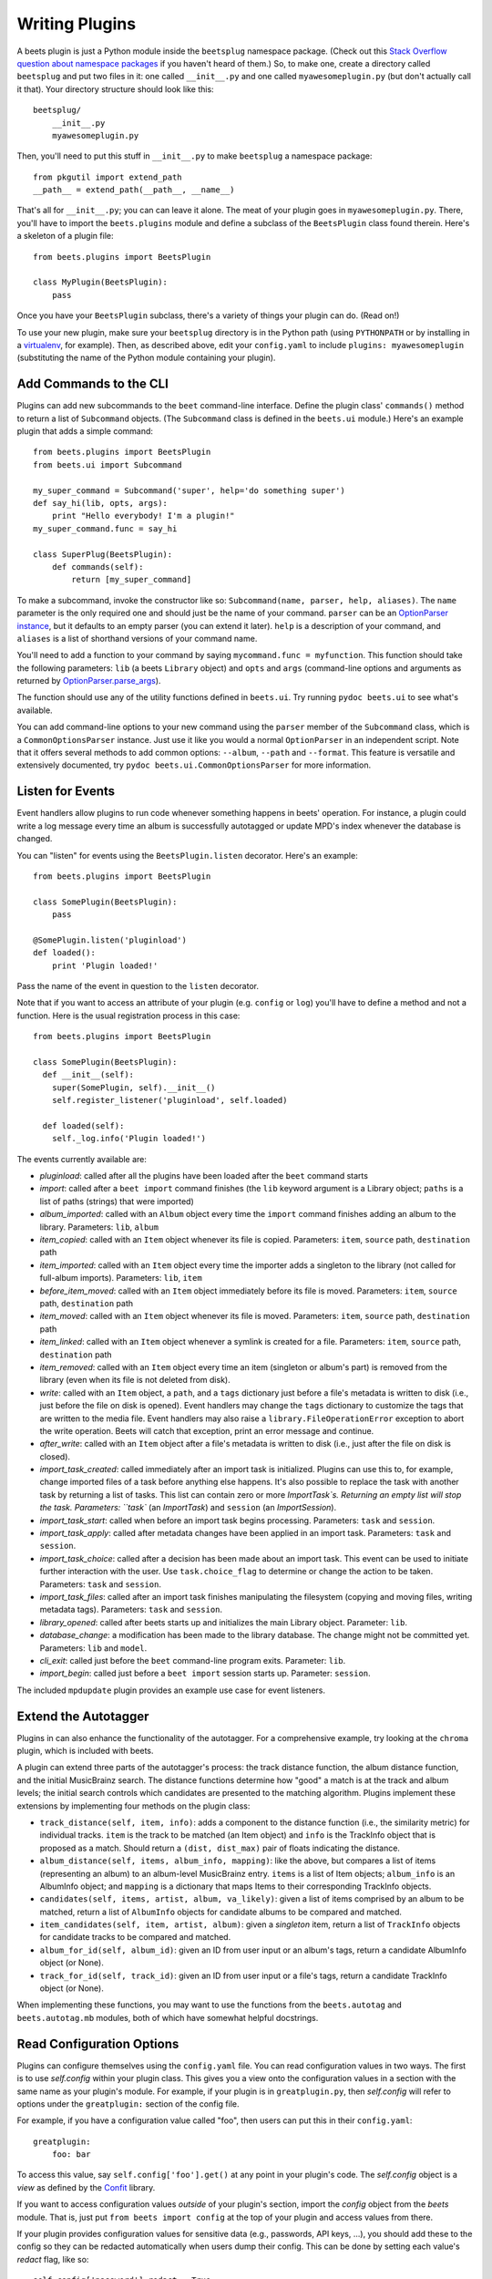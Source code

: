 .. _writing-plugins:

Writing Plugins
---------------

A beets plugin is just a Python module inside the ``beetsplug`` namespace
package. (Check out this `Stack Overflow question about namespace packages`_ if
you haven't heard of them.) So, to make one, create a directory called
``beetsplug`` and put two files in it: one called ``__init__.py`` and one called
``myawesomeplugin.py`` (but don't actually call it that). Your directory
structure should look like this::

    beetsplug/
        __init__.py
        myawesomeplugin.py

.. _Stack Overflow question about namespace packages:
    http://stackoverflow.com/questions/1675734/how-do-i-create-a-namespace-package-in-python/1676069#1676069

Then, you'll need to put this stuff in ``__init__.py`` to make ``beetsplug`` a
namespace package::

    from pkgutil import extend_path
    __path__ = extend_path(__path__, __name__)

That's all for ``__init__.py``; you can can leave it alone. The meat of your
plugin goes in ``myawesomeplugin.py``. There, you'll have to import the
``beets.plugins`` module and define a subclass of the ``BeetsPlugin`` class
found therein. Here's a skeleton of a plugin file::

    from beets.plugins import BeetsPlugin

    class MyPlugin(BeetsPlugin):
        pass

Once you have your ``BeetsPlugin`` subclass, there's a variety of things your
plugin can do. (Read on!)

To use your new plugin, make sure your ``beetsplug`` directory is in the Python
path (using ``PYTHONPATH`` or by installing in a `virtualenv`_, for example).
Then, as described above, edit your ``config.yaml`` to include
``plugins: myawesomeplugin`` (substituting the name of the Python module
containing your plugin).

.. _virtualenv: http://pypi.python.org/pypi/virtualenv

.. _add_subcommands:

Add Commands to the CLI
^^^^^^^^^^^^^^^^^^^^^^^

Plugins can add new subcommands to the ``beet`` command-line interface. Define
the plugin class' ``commands()`` method to return a list of ``Subcommand``
objects. (The ``Subcommand`` class is defined in the ``beets.ui`` module.)
Here's an example plugin that adds a simple command::

    from beets.plugins import BeetsPlugin
    from beets.ui import Subcommand

    my_super_command = Subcommand('super', help='do something super')
    def say_hi(lib, opts, args):
        print "Hello everybody! I'm a plugin!"
    my_super_command.func = say_hi

    class SuperPlug(BeetsPlugin):
        def commands(self):
            return [my_super_command]

To make a subcommand, invoke the constructor like so: ``Subcommand(name, parser,
help, aliases)``. The ``name`` parameter is the only required one and should
just be the name of your command. ``parser`` can be an `OptionParser instance`_,
but it defaults to an empty parser (you can extend it later). ``help`` is a
description of your command, and ``aliases`` is a list of shorthand versions of
your command name.

.. _OptionParser instance: http://docs.python.org/library/optparse.html

You'll need to add a function to your command by saying ``mycommand.func =
myfunction``. This function should take the following parameters: ``lib`` (a
beets ``Library`` object) and ``opts`` and ``args`` (command-line options and
arguments as returned by `OptionParser.parse_args`_).

.. _OptionParser.parse_args:
    http://docs.python.org/library/optparse.html#parsing-arguments

The function should use any of the utility functions defined in ``beets.ui``.
Try running ``pydoc beets.ui`` to see what's available.

You can add command-line options to your new command using the ``parser`` member
of the ``Subcommand`` class, which is a ``CommonOptionsParser`` instance. Just
use it like you would a normal ``OptionParser`` in an independent script. Note
that it offers several methods to add common options: ``--album``, ``--path``
and ``--format``. This feature is versatile and extensively documented, try
``pydoc beets.ui.CommonOptionsParser`` for more information.

.. _plugin_events:

Listen for Events
^^^^^^^^^^^^^^^^^

Event handlers allow plugins to run code whenever something happens in beets'
operation. For instance, a plugin could write a log message every time an album
is successfully autotagged or update MPD's index whenever the database is
changed.

You can "listen" for events using the ``BeetsPlugin.listen`` decorator. Here's
an example::

    from beets.plugins import BeetsPlugin

    class SomePlugin(BeetsPlugin):
        pass

    @SomePlugin.listen('pluginload')
    def loaded():
        print 'Plugin loaded!'

Pass the name of the event in question to the ``listen`` decorator.

Note that if you want to access an attribute of your plugin (e.g. ``config`` or
``log``) you'll have to define a method and not a function. Here is the usual
registration process in this case::

    from beets.plugins import BeetsPlugin

    class SomePlugin(BeetsPlugin):
      def __init__(self):
        super(SomePlugin, self).__init__()
        self.register_listener('pluginload', self.loaded)

      def loaded(self):
        self._log.info('Plugin loaded!')

The events currently available are:

* *pluginload*: called after all the plugins have been loaded after the ``beet``
  command starts

* *import*: called after a ``beet import`` command finishes (the ``lib`` keyword
  argument is a Library object; ``paths`` is a list of paths (strings) that were
  imported)

* *album_imported*: called with an ``Album`` object every time the ``import``
  command finishes adding an album to the library. Parameters: ``lib``,
  ``album``

* *item_copied*: called with an ``Item`` object whenever its file is copied.
  Parameters: ``item``, ``source`` path, ``destination`` path

* *item_imported*: called with an ``Item`` object every time the importer adds a
  singleton to the library (not called for full-album imports). Parameters:
  ``lib``, ``item``

* *before_item_moved*: called with an ``Item`` object immediately before its
  file is moved. Parameters: ``item``, ``source`` path, ``destination`` path

* *item_moved*: called with an ``Item`` object whenever its file is moved.
  Parameters: ``item``, ``source`` path, ``destination`` path

* *item_linked*: called with an ``Item`` object whenever a symlink is created
  for a file.
  Parameters: ``item``, ``source`` path, ``destination`` path

* *item_removed*: called with an ``Item`` object every time an item (singleton
  or album's part) is removed from the library (even when its file is not
  deleted from disk).

* *write*: called with an ``Item`` object, a ``path``, and a ``tags``
  dictionary just before a file's metadata is written to disk (i.e.,
  just before the file on disk is opened). Event handlers may change
  the ``tags`` dictionary to customize the tags that are written to the
  media file. Event handlers may also raise a
  ``library.FileOperationError`` exception to abort the write
  operation. Beets will catch that exception, print an error message
  and continue.

* *after_write*: called with an ``Item`` object after a file's metadata is
  written to disk (i.e., just after the file on disk is closed).

* *import_task_created*: called immediately after an import task is
  initialized. Plugins can use this to, for example, change imported files of a
  task before anything else happens. It's also possible to replace the task
  with another task by returning a list of tasks. This list can contain zero
  or more `ImportTask`s. Returning an empty list will stop the task.
  Parameters: ``task`` (an `ImportTask`) and ``session`` (an `ImportSession`).

* *import_task_start*: called when before an import task begins processing.
  Parameters: ``task`` and ``session``.

* *import_task_apply*: called after metadata changes have been applied in an
  import task. Parameters: ``task`` and ``session``.

* *import_task_choice*: called after a decision has been made about an import
  task. This event can be used to initiate further interaction with the user.
  Use ``task.choice_flag`` to determine or change the action to be
  taken. Parameters: ``task`` and ``session``.

* *import_task_files*: called after an import task finishes manipulating the
  filesystem (copying and moving files, writing metadata tags). Parameters:
  ``task`` and ``session``.

* *library_opened*: called after beets starts up and initializes the main
  Library object. Parameter: ``lib``.

* *database_change*: a modification has been made to the library database. The
  change might not be committed yet. Parameters: ``lib`` and ``model``.

* *cli_exit*: called just before the ``beet`` command-line program exits.
  Parameter: ``lib``.

* *import_begin*: called just before a ``beet import`` session starts up.
  Parameter: ``session``.

The included ``mpdupdate`` plugin provides an example use case for event listeners.

Extend the Autotagger
^^^^^^^^^^^^^^^^^^^^^

Plugins in can also enhance the functionality of the autotagger. For a
comprehensive example, try looking at the ``chroma`` plugin, which is included
with beets.

A plugin can extend three parts of the autotagger's process: the track distance
function, the album distance function, and the initial MusicBrainz search. The
distance functions determine how "good" a match is at the track and album
levels; the initial search controls which candidates are presented to the
matching algorithm. Plugins implement these extensions by implementing four
methods on the plugin class:

* ``track_distance(self, item, info)``: adds a component to the distance
  function (i.e., the similarity metric) for individual tracks. ``item`` is the
  track to be matched (an Item object) and ``info`` is the TrackInfo object
  that is proposed as a match. Should return a ``(dist, dist_max)`` pair
  of floats indicating the distance.

* ``album_distance(self, items, album_info, mapping)``: like the above, but
  compares a list of items (representing an album) to an album-level MusicBrainz
  entry. ``items`` is a list of Item objects; ``album_info`` is an AlbumInfo
  object; and ``mapping`` is a dictionary that maps Items to their corresponding
  TrackInfo objects.

* ``candidates(self, items, artist, album, va_likely)``: given a list of items
  comprised by an album to be matched, return a list of ``AlbumInfo`` objects
  for candidate albums to be compared and matched.

* ``item_candidates(self, item, artist, album)``: given a *singleton* item,
  return a list of ``TrackInfo`` objects for candidate tracks to be compared and
  matched.

* ``album_for_id(self, album_id)``: given an ID from user input or an album's
  tags, return a candidate AlbumInfo object (or None).

* ``track_for_id(self, track_id)``: given an ID from user input or a file's
  tags, return a candidate TrackInfo object (or None).

When implementing these functions, you may want to use the functions from the
``beets.autotag`` and ``beets.autotag.mb`` modules, both of which have
somewhat helpful docstrings.

Read Configuration Options
^^^^^^^^^^^^^^^^^^^^^^^^^^

Plugins can configure themselves using the ``config.yaml`` file. You can read
configuration values in two ways. The first is to use `self.config` within
your plugin class. This gives you a view onto the configuration values in a
section with the same name as your plugin's module. For example, if your plugin
is in ``greatplugin.py``, then `self.config` will refer to options under the
``greatplugin:`` section of the config file.

For example, if you have a configuration value called "foo", then users can put
this in their ``config.yaml``::

    greatplugin:
        foo: bar

To access this value, say ``self.config['foo'].get()`` at any point in your
plugin's code. The `self.config` object is a *view* as defined by the `Confit`_
library.

.. _Confit: http://confit.readthedocs.org/

If you want to access configuration values *outside* of your plugin's section,
import the `config` object from the `beets` module. That is, just put ``from
beets import config`` at the top of your plugin and access values from there.

If your plugin provides configuration values for sensitive data (e.g.,
passwords, API keys, ...), you should add these to the config so they can be
redacted automatically when users dump their config. This can be done by
setting each value's `redact` flag, like so::

    self.config['password'].redact = True


Add Path Format Functions and Fields
^^^^^^^^^^^^^^^^^^^^^^^^^^^^^^^^^^^^

Beets supports *function calls* in its path format syntax (see
:doc:`/reference/pathformat`). Beets includes a few built-in functions, but
plugins can register new functions by adding them to the ``template_funcs``
dictionary.

Here's an example::

    class MyPlugin(BeetsPlugin):
        def __init__(self):
            super(MyPlugin, self).__init__()
            self.template_funcs['initial'] = _tmpl_initial

    def _tmpl_initial(text):
        if text:
            return text[0].upper()
        else:
            return u''

This plugin provides a function ``%initial`` to path templates where
``%initial{$artist}`` expands to the artist's initial (its capitalized first
character).

Plugins can also add template *fields*, which are computed values referenced
as ``$name`` in templates. To add a new field, add a function that takes an
``Item`` object to the ``template_fields`` dictionary on the plugin object.
Here's an example that adds a ``$disc_and_track`` field::

    class MyPlugin(BeetsPlugin):
        def __init__(self):
            super(MyPlugin, self).__init__()
            self.template_fields['disc_and_track'] = _tmpl_disc_and_track

    def _tmpl_disc_and_track(item):
        """Expand to the disc number and track number if this is a
        multi-disc release. Otherwise, just expands to the track
        number.
        """
        if item.disctotal > 1:
            return u'%02i.%02i' % (item.disc, item.track)
        else:
            return u'%02i' % (item.track)

With this plugin enabled, templates can reference ``$disc_and_track`` as they
can any standard metadata field.

This field works for *item* templates. Similarly, you can register *album*
template fields by adding a function accepting an ``Album`` argument to the
``album_template_fields`` dict.

Extend MediaFile
^^^^^^^^^^^^^^^^

:ref:`MediaFile` is the file tag abstraction layer that beets uses to make
cross-format metadata manipulation simple. Plugins can add fields to MediaFile
to extend the kinds of metadata that they can easily manage.

The ``MediaFile`` class uses ``MediaField`` descriptors to provide
access to file tags. Have a look at the ``beets.mediafile`` source code
to learn how to use this descriptor class. If you have created a
descriptor you can add it through your plugins ``add_media_field()``
method.

.. automethod:: beets.plugins.BeetsPlugin.add_media_field


Here's an example plugin that provides a meaningless new field "foo"::

    class fooplugin(beetsplugin):
        def __init__(self):
            field = mediafile.mediafield(
                mediafile.mp3descstoragestyle(u'foo')
                mediafile.storagestyle(u'foo')
            )
            self.add_media_field('foo', field)

    FooPlugin()
    item = Item.from_path('/path/to/foo/tag.mp3')
    assert item['foo'] == 'spam'

    item['foo'] == 'ham'
    item.write()
    # The "foo" tag of the file is now "ham"


Add Import Pipeline Stages
^^^^^^^^^^^^^^^^^^^^^^^^^^

Many plugins need to add high-latency operations to the import workflow. For
example, a plugin that fetches lyrics from the Web would, ideally, not block the
progress of the rest of the importer. Beets allows plugins to add stages to the
parallel import pipeline.

Each stage is run in its own thread. Plugin stages run after metadata changes
have been applied to a unit of music (album or track) and before file
manipulation has occurred (copying and moving files, writing tags to disk).
Multiple stages run in parallel but each stage processes only one task at a time
and each task is processed by only one stage at a time.

Plugins provide stages as functions that take two arguments: ``config`` and
``task``, which are ``ImportSession`` and ``ImportTask`` objects (both defined in
``beets.importer``). Add such a function to the plugin's ``import_stages`` field
to register it::

    from beets.plugins import BeetsPlugin
    class ExamplePlugin(BeetsPlugin):
        def __init__(self):
            super(ExamplePlugin, self).__init__()
            self.import_stages = [self.stage]
        def stage(self, session, task):
            print('Importing something!')

.. _extend-query:

Extend the Query Syntax
^^^^^^^^^^^^^^^^^^^^^^^

You can add new kinds of queries to beets' :doc:`query syntax
</reference/query>` indicated by a prefix. As an example, beets already
supports regular expression queries, which are indicated by a colon
prefix---plugins can do the same.

To do so, define a subclass of the ``Query`` type from the
``beets.dbcore.query`` module. Then, in the ``queries`` method of your plugin
class, return a dictionary mapping prefix strings to query classes.

One simple kind of query you can extend is the ``FieldQuery``, which
implements string comparisons on fields. To use it, create a subclass
inheriting from that class and override the ``value_match`` class method.
(Remember the ``@classmethod`` decorator!) The following example plugin
declares a query using the ``@`` prefix to delimit exact string matches. The
plugin will be used if we issue a command like ``beet ls @something`` or
``beet ls artist:@something``::

    from beets.plugins import BeetsPlugin
    from beets.dbcore import FieldQuery

    class ExactMatchQuery(FieldQuery):
        @classmethod
        def value_match(self, pattern, val):
            return pattern == val

    class ExactMatchPlugin(BeetsPlugin):
        def queries(self):
            return {
                '@': ExactMatchQuery
            }


Flexible Field Types
^^^^^^^^^^^^^^^^^^^^

If your plugin uses flexible fields to store numbers or other
non-string values, you can specify the types of those fields. A rating
plugin, for example, might want to declare that the ``rating`` field
should have an integer type::

    from beets.plugins import BeetsPlugin
    from beets.dbcore import types

    class RatingPlugin(BeetsPlugin):
        item_types = {'rating': types.INTEGER}

        @property
        def album_types(self):
            return {'rating': types.INTEGER}

A plugin may define two attributes: `item_types` and `album_types`.
Each of those attributes is a dictionary mapping a flexible field name
to a type instance. You can find the built-in types in the
`beets.dbcore.types` and `beets.library` modules or implement your own
type by inheriting from the `Type` class.

Specifying types has several advantages:

* Code that accesses the field like ``item['my_field']`` gets the right
  type (instead of just a string).

* You can use advanced queries (like :ref:`ranges <numericquery>`)
  from the command line.

* User input for flexible fields may be validated and converted.


.. _plugin-logging:

Logging
^^^^^^^

Each plugin object has a ``_log`` attribute, which is a ``Logger`` from the
`standard Python logging module`_. The logger is set up to `PEP 3101`_,
str.format-style string formatting. So you can write logging calls like this::

    self._log.debug(u'Processing {0.title} by {0.artist}', item)

.. _PEP 3101: https://www.python.org/dev/peps/pep-3101/
.. _standard Python logging module: https://docs.python.org/2/library/logging.html

When beets is in verbose mode, plugin messages are prefixed with the plugin
name to make them easier to see.

What messages will be logged depends on the logging level and the action
performed:

* On import stages and event handlers, the default is ``WARNING`` messages and
  above.
* On direct actions, the default is ``INFO`` or above, as with the rest of
  beets.

The verbosity can be increased with ``--verbose`` flags: each flags lowers the
level by a notch.

This addresses a common pattern where plugins need to use the same code for a
command and an import stage, but the command needs to print more messages than
the import stage. (For example, you'll want to log "found lyrics for this song"
when you're run explicitly as a command, but you don't want to noisily
interrupt the importer interface when running automatically.)
